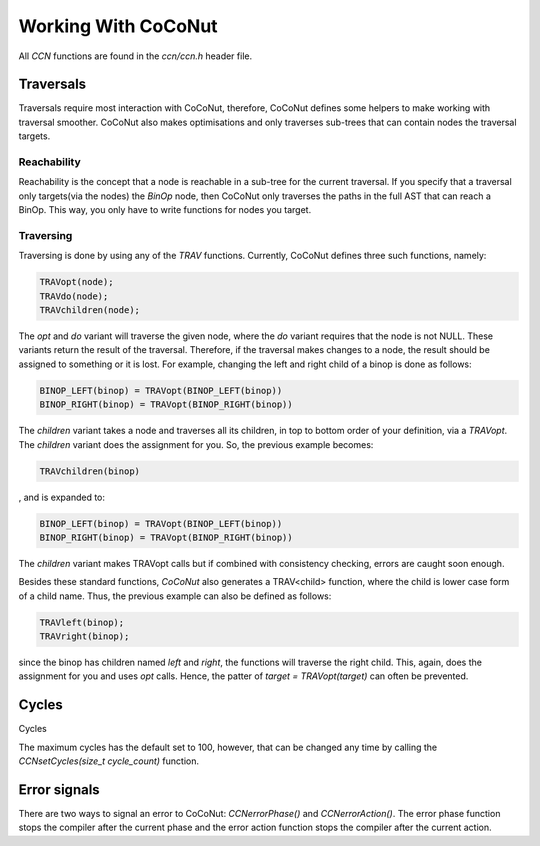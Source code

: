 =======================
Working With CoCoNut
=======================

All *CCN* functions are found in the *ccn/ccn.h* header file.

Traversals
===========
Traversals require most interaction with CoCoNut, therefore, CoCoNut defines some helpers to make working
with traversal smoother. CoCoNut also makes optimisations and only traverses sub-trees that can contain
nodes the traversal targets.

Reachability
------------
Reachability is the concept that a node is reachable in a sub-tree for the current traversal.
If you specify that a traversal only targets(via the nodes) the *BinOp* node, then CoCoNut only traverses the
paths in the full AST that can reach a BinOp. This way, you only have to write functions for nodes you target.


Traversing
----------
Traversing is done by using any of the *TRAV* functions. Currently, CoCoNut defines three such functions, namely:

.. code-block:: C

    TRAVopt(node);
    TRAVdo(node);
    TRAVchildren(node);


The *opt* and *do* variant will traverse the given node, where the *do* variant requires that the node is not NULL.
These variants return the result of the traversal. Therefore, if the traversal makes changes to a node, the result should be assigned to something or it is lost.
For example, changing the left and right child of a binop is done as follows:

.. code-block:: C

    BINOP_LEFT(binop) = TRAVopt(BINOP_LEFT(binop))
    BINOP_RIGHT(binop) = TRAVopt(BINOP_RIGHT(binop))

The *children* variant takes a node and traverses all its children, in top to bottom order of your definition, via a *TRAVopt*. The *children* variant does
the assignment for you. So, the previous example becomes:

.. code-block:: C

    TRAVchildren(binop)


, and is expanded to:

.. code-block:: C

     BINOP_LEFT(binop) = TRAVopt(BINOP_LEFT(binop))
     BINOP_RIGHT(binop) = TRAVopt(BINOP_RIGHT(binop))

The *children* variant makes TRAVopt calls but if combined with consistency checking, errors are caught soon enough.

Besides these standard functions, *CoCoNut* also generates a TRAV<child> function, where the child is lower case form
of a child name. Thus, the previous example can also be defined as follows:

.. code-block:: C

    TRAVleft(binop);
    TRAVright(binop);

since the binop has children named *left* and *right*, the functions will traverse the right child. This, again, does the
assignment for you and uses *opt* calls. Hence, the patter of *target = TRAVopt(target)* can often be prevented.


Cycles
======
Cycles

The maximum cycles has the default set to 100, however, that can be changed any time by calling the *CCNsetCycles(size_t cycle_count)* function.

Error signals
=============
There are two ways to signal an error to CoCoNut: *CCNerrorPhase()* and *CCNerrorAction()*. The error phase function stops the compiler
after the current phase and the error action function stops the compiler after the current action.

